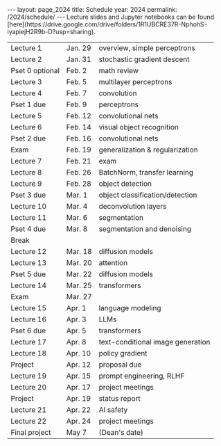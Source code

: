 #+OPTIONS: toc:nil H:2 num:0 \n:t

#+BEGIN_COMMENT
org export to HTML
remove header before yaml
remove postamble
save as md file
#+END_COMMENT

#+BEGIN_EXPORT html
---
layout: page_2024
title: Schedule
year: 2024
permalink: /2024/schedule/
---
<script src="https://code.jquery.com/jquery-3.1.1.js"
        integrity="sha256-16cdPddA6VdVInumRGo6IbivbERE8p7CQR3HzTBuELA="
        crossorigin="anonymous"></script>

<script>
 $(document).ready(function(){
     $('td:contains("Pset")').closest('tr').css('background-color','LemonChiffon');
     $('td:contains("Exam")').closest('tr').css('background-color','LightSalmon');
 });
</script>

Lecture slides and Jupyter notebooks can be found
[here](https://drive.google.com/drive/folders/1R1UBCRE37R-NphohS-iyapiejH2R9b-D?usp=sharing).

#+END_EXPORT
| Lecture 1       | Jan. 29 | overview, simple perceptrons      |
| Lecture 2       | Jan. 31 | stochastic gradient descent       |
| Pset 0 optional | Feb. 2  | math review                       |
| Lecture 3       | Feb. 5  | multilayer perceptrons            |
| Lecture 4       | Feb. 7  | convolution                       |
| Pset 1 due      | Feb. 9  | perceptrons                       |
| Lecture 5       | Feb. 12 | convolutional nets                |
| Lecture 6       | Feb. 14 | visual object recognition         |
| Pset 2 due      | Feb. 16 | convolutional nets                |
| Exam            | Feb. 19 | generalization & regularization   |
| Lecture 7       | Feb. 21 | exam                              |
| Lecture 8       | Feb. 26 | BatchNorm, transfer learning      |
| Lecture 9       | Feb. 28 | object detection                  |
| Pset 3 due      | Mar. 1  | object classification/detection   |
| Lecture 10      | Mar. 4  | deconvolution layers              |
| Lecture 11      | Mar. 6  | segmentation                      |
| Pset 4 due      | Mar. 8  | segmentation and denoising        |
| Break           |         |                                   |
| Lecture 12      | Mar. 18 | diffusion models                  |
| Lecture 13      | Mar. 20 | attention                         |
| Pset 5 due      | Mar. 22 | diffusion models                  |
| Lecture 14      | Mar. 25 | transformers                      |
| Exam            | Mar. 27 |                                   |
| Lecture 15      | Apr. 1  | language modeling                 |
| Lecture 16      | Apr. 3  | LLMs                              |
| Pset 6 due      | Apr. 5  | transformers                      |
| Lecture 17      | Apr. 8  | text-conditional image generation |
| Lecture 18      | Apr. 10 | policy gradient                   |
| Project         | Apr. 12 | proposal due                      |
| Lecture 19      | Apr. 15 | prompt engineering, RLHF          |
| Lecture 20      | Apr. 17 | project meetings                  |
| Project         | Apr. 19 | status report                     |
| Lecture 21      | Apr. 22 | AI safety                         |
| Lecture 22      | Apr. 24 | project meetings                  |
| Final project   | May 7   | (Dean's date)                     |
